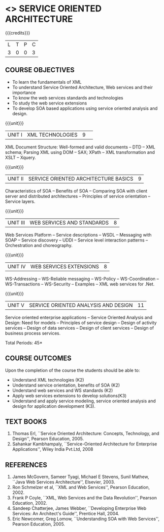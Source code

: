 * <<<PE603>>> SERVICE ORIENTED ARCHITECTURE
:properties:
:author: Dr. K. Vallidevi and Ms. Y. V. Lokeswari
:date: 17/3/21 
:end:

#+startup: showall

{{{credits}}}
| L | T | P | C |
| 3 | 0 | 0 | 3 |

#+begin_comment
Unit 1, 2, and 3 are same as R2017 Anna University Syllabus.  Unit 4:
Have included the topic "XML Web services for .Net" which is availale
in the second text book of the syllabus Unit 5: Replaced the old
content from the second text book they are more relevant to the
subject

Second Text book of Anna University Syllabus is altered, which is
authored by, Sahankar Kambhampaly...
#+end_comment

** COURSE OBJECTIVES
- To learn the fundamentals of XML
- To understand Service Oriented Architecture, Web services and
  their importance
- To know the web services standards and technologies
- To study the web service extensions
- To develop SOA based applications using service oriented analysis
  and design.

{{{unit}}}
|UNIT I|XML TECHNOLOGIES |9| 
XML Document Structure: Well-formed and valid documents -- DTD -- XML
 schema; Parsing XML using DOM -- SAX; XPath -- XML transformation and
 XSLT -- Xquery.

{{{unit}}}
| UNIT II | SERVICE ORIENTED ARCHITECTURE  BASICS |9|
Characteristics of SOA -- Benefits of SOA -- Comparing SOA with client
 server and distributed architectures -- Principles of service
 orientation -- Service layers.

{{{unit}}}
| UNIT III | WEB SERVICES AND STANDARDS |8|
Web Services Platform -- Service descriptions -- WSDL -- Messaging with SOAP --
 Service discovery -- UDDI -- Service level interaction patterns -- Orchestration and choreography.

{{{unit}}}
| UNIT IV | WEB SERVICES EXTENSIONS |8|
WS-Addressing -- WS-Reliable messaging -- WS-Policy -- WS-Coordination -- WS-Transactions --
 WS-Security -- Examples -- XML web services for .Net.


{{{unit}}}
|UNIT V|SERVICE ORIENTED ANALYSIS AND DESIGN |11|
Service oriented enterprise applications -- Service Oriented Analysis and Design: Need for models -- 
Principles of service design -- Design of activity services -- Design of data services -- 
Design of client services -- Design of business process services.

\hfill *Total Periods: 45*

** COURSE OUTCOMES
Upon the completion of the course the students should be able to: 
- Understand XML technologies (K2)
- Understand service orientation, benefits of SOA (K2)
- Understand web services and WS standards (K2)
- Apply web services extensions to develop solutions(K3)
- Understand and apply service modeling, service oriented analysis and
  design for application development (K3).

** TEXT BOOKS
1. Thomas Erl, ``Service Oriented Architecture: Concepts, Technology,
   and Design'', Pearson Education, 2005.
2. Sahankar Kambhampaly, ``Service-Oriented Architecture for Enterprise Applications'', 
   Wiley India Pvt.Ltd, 2008

** REFERENCES
1. James McGovern, Sameer Tyagi, Michael E Stevens, Sunil Mathew,
   ``Java Web Services Architecture'', Elsevier, 2003.
2. Ron Schmelzer et al, ``XML and Web Services'', Pearson
   Education, 2002.
3. Frank P Coyle, ``XML, Web Services and the Data Revolution'',
   Pearson Education, 2002.
4. Sandeep Chatterjee, James Webber, ``Developing Enterprise Web
   Services: An Architect's Guide'', Prentice Hall, 2004.
5. Eric Newcomer, Greg Lomow, ``Understanding SOA with Web
   Services'', Pearson Education, 2005.

